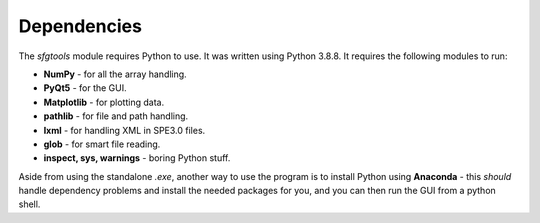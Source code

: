 Dependencies
_____________
The *sfgtools* module requires Python to use. It was written using Python 3.8.8. It requires the following modules to run:

* **NumPy** - for all the array handling.
* **PyQt5** - for the GUI.
* **Matplotlib** - for plotting data.
* **pathlib** - for file and path handling.
* **lxml** - for handling XML in SPE3.0 files.
* **glob** - for smart file reading.
* **inspect, sys, warnings** - boring Python stuff.

Aside from using the standalone *.exe*, another way to use the program is to install Python using **Anaconda** - this *should* handle dependency problems and install the needed packages for you, and you can then run the GUI from a python shell.
